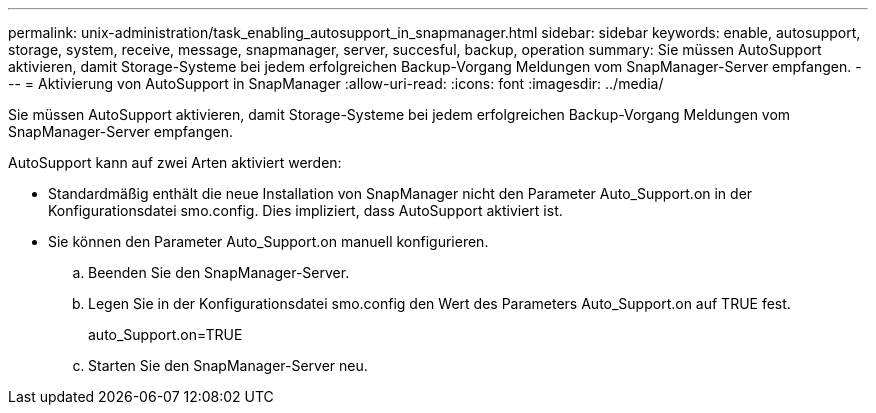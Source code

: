 ---
permalink: unix-administration/task_enabling_autosupport_in_snapmanager.html 
sidebar: sidebar 
keywords: enable, autosupport, storage, system, receive, message, snapmanager, server, succesful, backup, operation 
summary: Sie müssen AutoSupport aktivieren, damit Storage-Systeme bei jedem erfolgreichen Backup-Vorgang Meldungen vom SnapManager-Server empfangen. 
---
= Aktivierung von AutoSupport in SnapManager
:allow-uri-read: 
:icons: font
:imagesdir: ../media/


[role="lead"]
Sie müssen AutoSupport aktivieren, damit Storage-Systeme bei jedem erfolgreichen Backup-Vorgang Meldungen vom SnapManager-Server empfangen.

AutoSupport kann auf zwei Arten aktiviert werden:

* Standardmäßig enthält die neue Installation von SnapManager nicht den Parameter Auto_Support.on in der Konfigurationsdatei smo.config. Dies impliziert, dass AutoSupport aktiviert ist.
* Sie können den Parameter Auto_Support.on manuell konfigurieren.
+
.. Beenden Sie den SnapManager-Server.
.. Legen Sie in der Konfigurationsdatei smo.config den Wert des Parameters Auto_Support.on auf TRUE fest.
+
auto_Support.on=TRUE

.. Starten Sie den SnapManager-Server neu.



